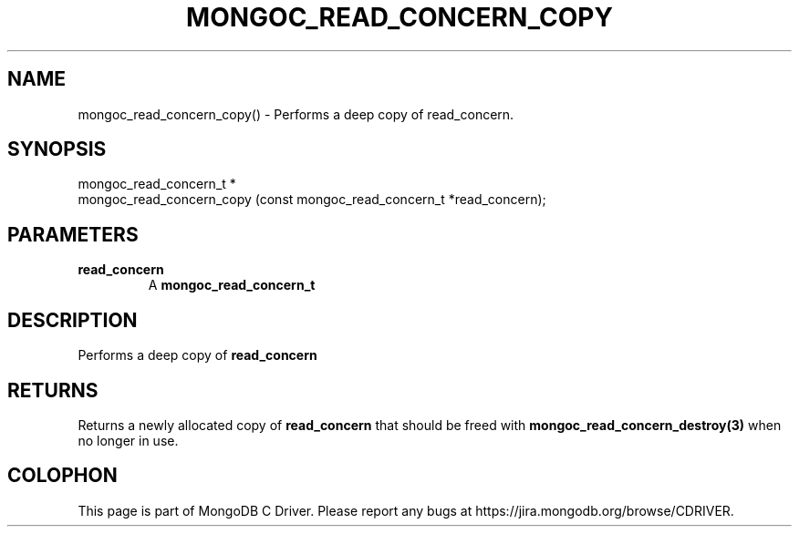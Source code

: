 .\" This manpage is Copyright (C) 2016 MongoDB, Inc.
.\" 
.\" Permission is granted to copy, distribute and/or modify this document
.\" under the terms of the GNU Free Documentation License, Version 1.3
.\" or any later version published by the Free Software Foundation;
.\" with no Invariant Sections, no Front-Cover Texts, and no Back-Cover Texts.
.\" A copy of the license is included in the section entitled "GNU
.\" Free Documentation License".
.\" 
.TH "MONGOC_READ_CONCERN_COPY" "3" "2016\(hy10\(hy19" "MongoDB C Driver"
.SH NAME
mongoc_read_concern_copy() \- Performs a deep copy of read_concern.
.SH "SYNOPSIS"

.nf
.nf
mongoc_read_concern_t *
mongoc_read_concern_copy (const mongoc_read_concern_t *read_concern);
.fi
.fi

.SH "PARAMETERS"

.TP
.B
read_concern
A
.B mongoc_read_concern_t
.
.LP

.SH "DESCRIPTION"

Performs a deep copy of
.B read_concern
.

.SH "RETURNS"

Returns a newly allocated copy of
.B read_concern
that should be freed with
.B mongoc_read_concern_destroy(3)
when no longer in use.


.B
.SH COLOPHON
This page is part of MongoDB C Driver.
Please report any bugs at https://jira.mongodb.org/browse/CDRIVER.